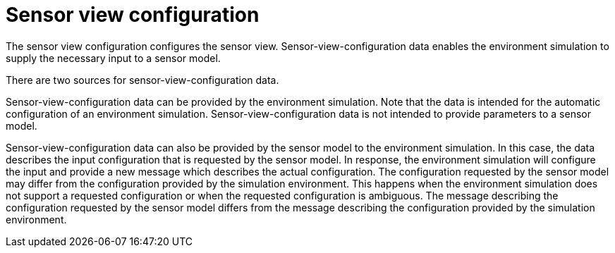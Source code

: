 = Sensor view configuration

The sensor view configuration configures the sensor view.
Sensor-view-configuration data enables the environment simulation to supply the necessary input to a sensor model.

There are two sources for sensor-view-configuration data.

Sensor-view-configuration data can be provided by the environment simulation.
Note that the data is intended for the automatic configuration of an environment simulation.
Sensor-view-configuration data is not intended to provide parameters to a sensor model. 

Sensor-view-configuration data can also be provided by the sensor model to the environment simulation.
In this case, the data describes the input configuration that is requested by the sensor model.
In response, the environment simulation will configure the input and provide a new message which describes the actual configuration.
The configuration requested by the sensor model may differ from the configuration provided by the simulation environment.
This happens when the environment simulation does not support a requested configuration or when the requested configuration is ambiguous.
The message describing the configuration requested by the sensor model differs from the message describing the configuration provided by the simulation environment.
